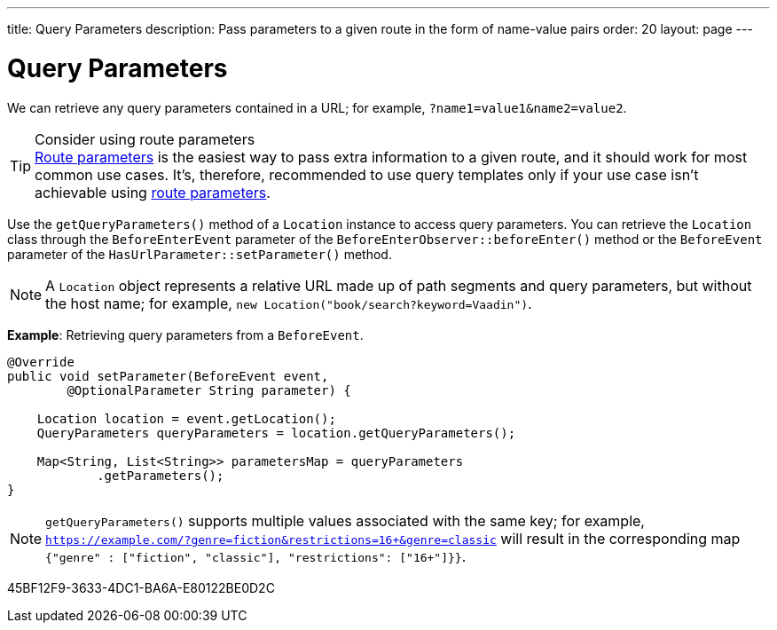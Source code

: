 ---
title: Query Parameters
description: Pass parameters to a given route in the form of name-value pairs
order: 20
layout: page
---

= Query Parameters

We can retrieve any query parameters contained in a URL; for example, `?name1=value1&name2=value2`.

.Consider using route parameters
[TIP]
<<../route-parameters#, Route parameters>> is the easiest way to pass extra information to a given route, and it should work for most common use cases.
It's, therefore, recommended to use query templates only if your use case isn't achievable using <<../route-parameters#, route parameters>>.

Use the [methodname]`getQueryParameters()` method of a [classname]`Location` instance to access query parameters.
You can retrieve the [classname]`Location` class through the [classname]`BeforeEnterEvent` parameter of the [methodname]`BeforeEnterObserver::beforeEnter()` method or the [classname]`BeforeEvent` parameter of the [methodname]`HasUrlParameter::setParameter()` method.

[NOTE]
A [classname]`Location` object represents a relative URL made up of path segments and query parameters, but without the host name; for example, `new Location("book/search?keyword=Vaadin")`.

*Example*: Retrieving query parameters from a [classname]`BeforeEvent`.

[source,java]
----
@Override
public void setParameter(BeforeEvent event,
        @OptionalParameter String parameter) {

    Location location = event.getLocation();
    QueryParameters queryParameters = location.getQueryParameters();

    Map<String, List<String>> parametersMap = queryParameters
            .getParameters();
}
----
[NOTE]
[methodname]`getQueryParameters()` supports multiple values associated with the same key; for example, `https://example.com/?genre=fiction&restrictions=16+&genre=classic` will result in the corresponding map `{"genre" : ["fiction", "classic"], "restrictions": ["16+"]}}`.


[.discussion-id]
45BF12F9-3633-4DC1-BA6A-E80122BE0D2C
